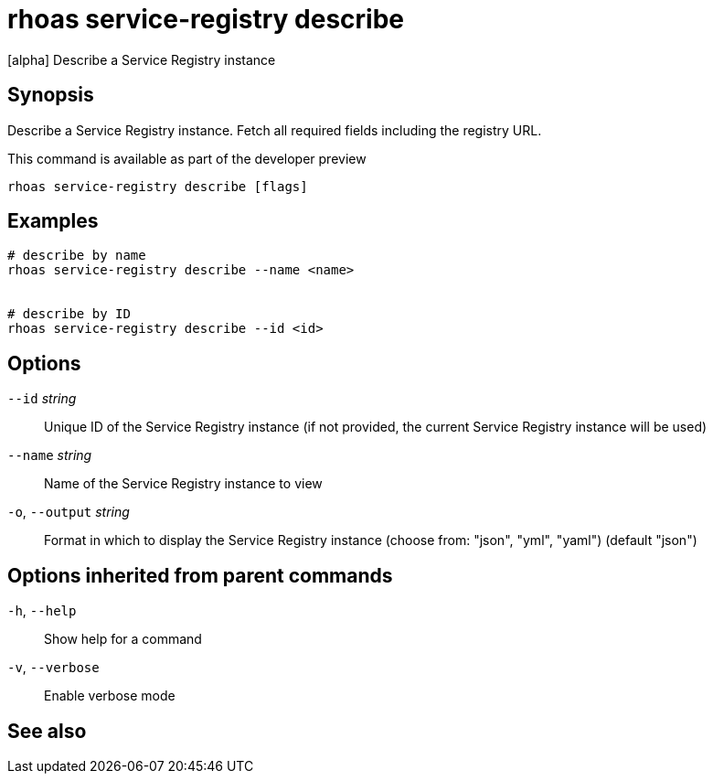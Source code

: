 ifdef::env-github,env-browser[:context: cmd]
[id='ref-rhoas-service-registry-describe_{context}']
= rhoas service-registry describe

[role="_abstract"]
[alpha] Describe a Service Registry instance

[discrete]
== Synopsis

 
Describe a Service Registry instance. Fetch all required fields including the registry URL. 

This command is available as part of the developer preview


....
rhoas service-registry describe [flags]
....

[discrete]
== Examples

....
# describe by name
rhoas service-registry describe --name <name>


# describe by ID
rhoas service-registry describe --id <id>

....

[discrete]
== Options

      `--id` _string_::         Unique ID of the Service Registry instance (if not provided, the current Service Registry instance will be used)
      `--name` _string_::       Name of the Service Registry instance to view
  `-o`, `--output` _string_::   Format in which to display the Service Registry instance (choose from: "json", "yml", "yaml") (default "json")

[discrete]
== Options inherited from parent commands

  `-h`, `--help`::      Show help for a command
  `-v`, `--verbose`::   Enable verbose mode

[discrete]
== See also


ifdef::env-github,env-browser[]
* link:rhoas_service-registry.adoc#rhoas-service-registry[rhoas service-registry]	 - [alpha] Service Registry commands
endif::[]
ifdef::pantheonenv[]
* link:{path}#ref-rhoas-service-registry_{context}[rhoas service-registry]	 - [alpha] Service Registry commands
endif::[]

